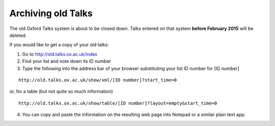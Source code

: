 Archiving old Talks
===================

The old Oxford Talks system is about to be closed down. Talks entered on that system **before February 2015** will be deleted.

If you would like to get a copy of your old talks:

1. Go to http://old.talks.ox.ac.uk/index

2. Find your list and note down its ID number

3. Type the following into the address bar of your browser substituting your list ID number for [ID number]

:: 

     http://old.talks.ox.ac.uk/show/xml/[ID number]?start_time=0

or, for a table (but not quite so much information)

::

     http://old.talks.ox.ac.uk/show/table/[ID number]?layout=empty&start_time=0

4. You can copy and paste the information on the resulting web page into Notepad or a similar plain text app.